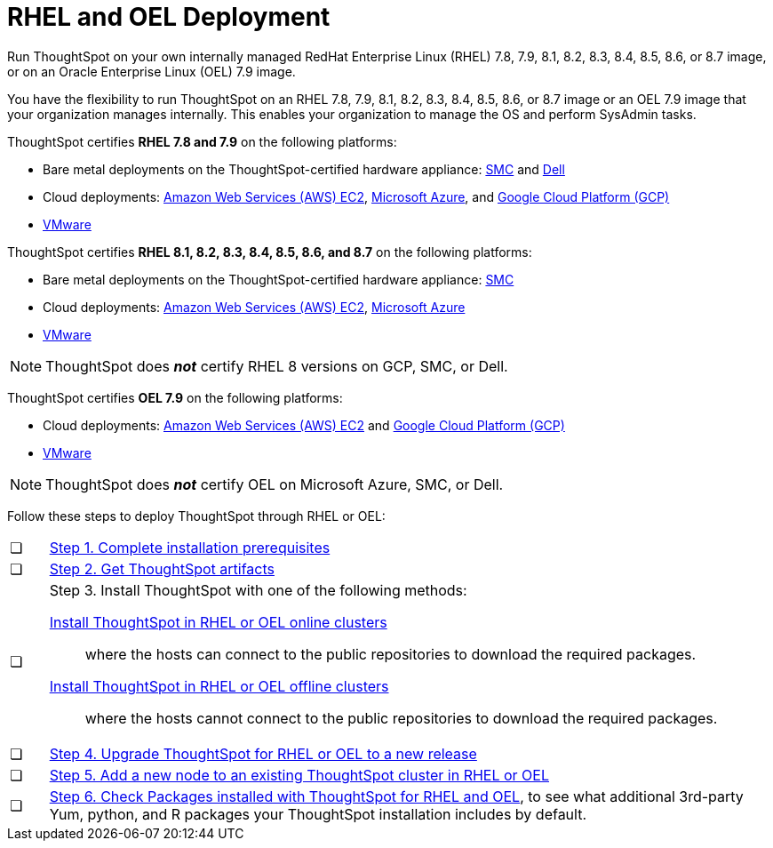 = RHEL and OEL Deployment
:last_updated: 2/18/2021
:linkattrs:
:description: Run ThoughtSpot on your own RedHat Enterprise Linux (RHEL) 7.8, 7.9, or 8.1-8.7 image, or on an Oracle Enterprise Linux (OEL) 7.9 image.
:experimental:

Run ThoughtSpot on your own internally managed RedHat Enterprise Linux (RHEL) 7.8, 7.9, 8.1, 8.2, 8.3, 8.4, 8.5, 8.6, or 8.7 image, or on an Oracle Enterprise Linux (OEL) 7.9 image.

You have the flexibility to run ThoughtSpot on an RHEL 7.8, 7.9, 8.1, 8.2, 8.3, 8.4, 8.5, 8.6, or 8.7 image or an OEL 7.9 image that your organization manages internally. This enables your organization to manage the OS and perform SysAdmin tasks.

ThoughtSpot certifies *RHEL 7.8 and 7.9* on the following platforms:

* Bare metal deployments on the ThoughtSpot-certified hardware appliance: xref:smc.adoc[SMC] and xref:dell.adoc[Dell]
* Cloud deployments: xref:aws-configuration-options.adoc[Amazon Web Services (AWS) EC2], xref:azure-configuration-options.adoc[Microsoft Azure], and xref:gcp-configuration-options.adoc[Google Cloud Platform (GCP)]
* xref:vmware.adoc[VMware]


ThoughtSpot certifies *RHEL 8.1, 8.2, 8.3, 8.4, 8.5, 8.6, and 8.7* on the following platforms:


* Bare metal deployments on the ThoughtSpot-certified hardware appliance: xref:smc.adoc[SMC]
* Cloud deployments: xref:aws-configuration-options.adoc[Amazon Web Services (AWS) EC2], xref:azure-configuration-options.adoc[Microsoft Azure]
* xref:vmware.adoc[VMware]

NOTE: ThoughtSpot does *_not_* certify RHEL 8 versions on GCP, SMC, or Dell.

ThoughtSpot certifies *OEL 7.9* on the following platforms:

* Cloud deployments: xref:aws-configuration-options.adoc[Amazon Web Services (AWS) EC2] and xref:gcp-configuration-options.adoc[Google Cloud Platform (GCP)]
* xref:vmware.adoc[VMware]

NOTE: ThoughtSpot does *_not_* certify OEL on Microsoft Azure, SMC, or Dell.

Follow these steps to deploy ThoughtSpot through RHEL or OEL:

[cols="5,~",grid=none,frame=none]
|===
| &#10063; | xref:rhel-prerequisites.adoc[Step 1. Complete installation prerequisites]
| &#10063; | xref:rhel-ts-artifacts.adoc[Step 2. Get ThoughtSpot artifacts]
| &#10063; a| Step 3. Install ThoughtSpot with one of the following methods:

xref:rhel-install-online.adoc[Install ThoughtSpot in RHEL or OEL online clusters]:: where the hosts can connect to the public repositories to download the required packages.
xref:rhel-install-offline.adoc[Install ThoughtSpot in RHEL or OEL offline clusters]:: where the hosts cannot connect to the public repositories to download the required packages.
| &#10063; | xref:rhel-upgrade.adoc[Step 4. Upgrade ThoughtSpot for RHEL or OEL to a new release]
| &#10063; | xref:rhel-add-node.adoc[Step 5. Add a new node to an existing ThoughtSpot cluster in RHEL or OEL]
| &#10063; | xref:rhel-packages.adoc[Step 6. Check Packages installed with ThoughtSpot for RHEL and OEL], to see what additional 3rd-party Yum, python, and R packages your ThoughtSpot installation includes by default.
|===
